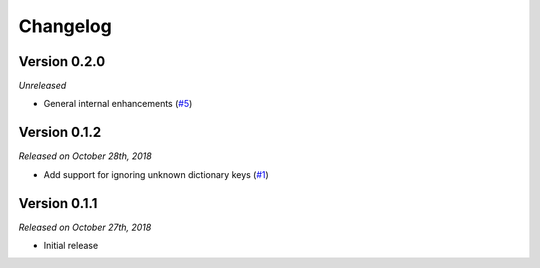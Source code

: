 Changelog
=========

Version 0.2.0
-------------

*Unreleased*

- General internal enhancements (`#5`_)

.. _#5: https://github.com/rossmacarthur/serde/pull/5

Version 0.1.2
-------------

*Released on October 28th, 2018*

- Add support for ignoring unknown dictionary keys (`#1`_)

.. _#1: https://github.com/rossmacarthur/serde/pull/1

Version 0.1.1
-------------

*Released on October 27th, 2018*

- Initial release
